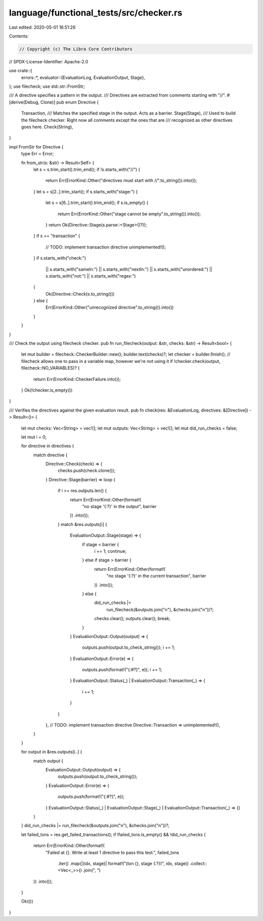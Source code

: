 language/functional_tests/src/checker.rs
========================================

Last edited: 2020-05-01 16:51:26

Contents:

.. code-block:: rs

    // Copyright (c) The Libra Core Contributors
// SPDX-License-Identifier: Apache-2.0

use crate::{
    errors::*,
    evaluator::{EvaluationLog, EvaluationOutput, Stage},
};
use filecheck;
use std::str::FromStr;

/// A directive specifies a pattern in the output.
/// Directives are extracted from comments starting with "//".
#[derive(Debug, Clone)]
pub enum Directive {
    Transaction,
    /// Matches the specified stage in the output. Acts as a barrier.
    Stage(Stage),
    /// Used to build the filecheck checker. Right now all comments except the ones that are
    /// recognized as other directives goes here.
    Check(String),
}

impl FromStr for Directive {
    type Err = Error;

    fn from_str(s: &str) -> Result<Self> {
        let s = s.trim_start().trim_end();
        if !s.starts_with("//") {
            return Err(ErrorKind::Other("directives must start with //".to_string()).into());
        }
        let s = s[2..].trim_start();
        if s.starts_with("stage:") {
            let s = s[6..].trim_start().trim_end();
            if s.is_empty() {
                return Err(ErrorKind::Other("stage cannot be empty".to_string()).into());
            }
            return Ok(Directive::Stage(s.parse::<Stage>()?));
        }
        if s == "transaction" {
            // TODO: implement transaction directive
            unimplemented!();
        }
        if s.starts_with("check:")
            || s.starts_with("sameln:")
            || s.starts_with("nextln:")
            || s.starts_with("unordered:")
            || s.starts_with("not:")
            || s.starts_with("regex:")
        {
            Ok(Directive::Check(s.to_string()))
        } else {
            Err(ErrorKind::Other("unrecognized directive".to_string()).into())
        }
    }
}

/// Check the output using filecheck checker.
pub fn run_filecheck(output: &str, checks: &str) -> Result<bool> {
    let mut builder = filecheck::CheckerBuilder::new();
    builder.text(checks)?;
    let checker = builder.finish();
    // filecheck allows one to pass in a variable map, however we're not using it
    if !checker.check(output, filecheck::NO_VARIABLES)? {
        return Err(ErrorKind::CheckerFailure.into());
    }
    Ok(!checker.is_empty())
}

/// Verifies the directives against the given evaluation result.
pub fn check(res: &EvaluationLog, directives: &[Directive]) -> Result<()> {
    let mut checks: Vec<String> = vec![];
    let mut outputs: Vec<String> = vec![];
    let mut did_run_checks = false;

    let mut i = 0;

    for directive in directives {
        match directive {
            Directive::Check(check) => {
                checks.push(check.clone());
            }
            Directive::Stage(barrier) => loop {
                if i >= res.outputs.len() {
                    return Err(ErrorKind::Other(format!(
                        "no stage '{:?}' in the output",
                        barrier
                    ))
                    .into());
                }
                match &res.outputs[i] {
                    EvaluationOutput::Stage(stage) => {
                        if stage < barrier {
                            i += 1;
                            continue;
                        } else if stage > barrier {
                            return Err(ErrorKind::Other(format!(
                                "no stage '{:?}' in the current transaction",
                                barrier
                            ))
                            .into());
                        } else {
                            did_run_checks |=
                                run_filecheck(&outputs.join("\n"), &checks.join("\n"))?;
                            checks.clear();
                            outputs.clear();
                            break;
                        }
                    }
                    EvaluationOutput::Output(output) => {
                        outputs.push(output.to_check_string());
                        i += 1;
                    }
                    EvaluationOutput::Error(e) => {
                        outputs.push(format!("{:#?}", e));
                        i += 1;
                    }
                    EvaluationOutput::Status(_) | EvaluationOutput::Transaction(_) => {
                        i += 1;
                    }
                }
            },
            // TODO: implement transaction directive
            Directive::Transaction => unimplemented!(),
        }
    }

    for output in &res.outputs[i..] {
        match output {
            EvaluationOutput::Output(output) => {
                outputs.push(output.to_check_string());
            }
            EvaluationOutput::Error(e) => {
                outputs.push(format!("{:#?}", e));
            }
            EvaluationOutput::Status(_)
            | EvaluationOutput::Stage(_)
            | EvaluationOutput::Transaction(_) => {}
        }
    }
    did_run_checks |= run_filecheck(&outputs.join("\n"), &checks.join("\n"))?;

    let failed_txns = res.get_failed_transactions();
    if !failed_txns.is_empty() && !did_run_checks {
        return Err(ErrorKind::Other(format!(
            "Failed at {}. Write at least 1 directive to pass this test.",
            failed_txns
                .iter()
                .map(|(idx, stage)| format!("(txn {}, stage {:?})", idx, stage))
                .collect::<Vec<_>>()
                .join(", ")
        ))
        .into());
    }

    Ok(())
}


